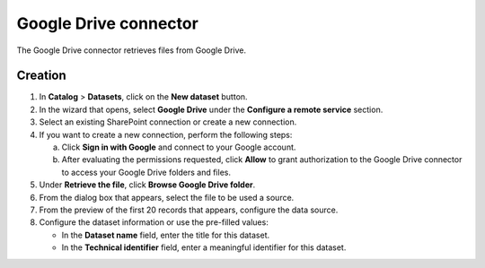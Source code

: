 Google Drive connector
======================

The Google Drive connector retrieves files from Google Drive.

Creation
--------

1. In **Catalog** > **Datasets**, click on the **New dataset** button.
2. In the wizard that opens, select **Google Drive** under the **Configure a remote service** section.
3. Select an existing SharePoint connection or create a new connection.
4. If you want to create a new connection, perform the following steps:

   a. Click **Sign in with Google** and connect to your Google account.
   b. After evaluating the permissions requested, click **Allow** to grant authorization to the Google Drive connector to access your Google Drive folders and files.

5. Under **Retrieve the file**, click **Browse Google Drive folder**.
6. From the dialog box that appears, select the file to be used a source.
7. From the preview of the first 20 records that appears, configure the data source.
8. Configure the dataset information or use the pre-filled values:
   
   - In the **Dataset name** field, enter the title for this dataset.
   - In the **Technical identifier** field, enter a meaningful identifier for this dataset.

